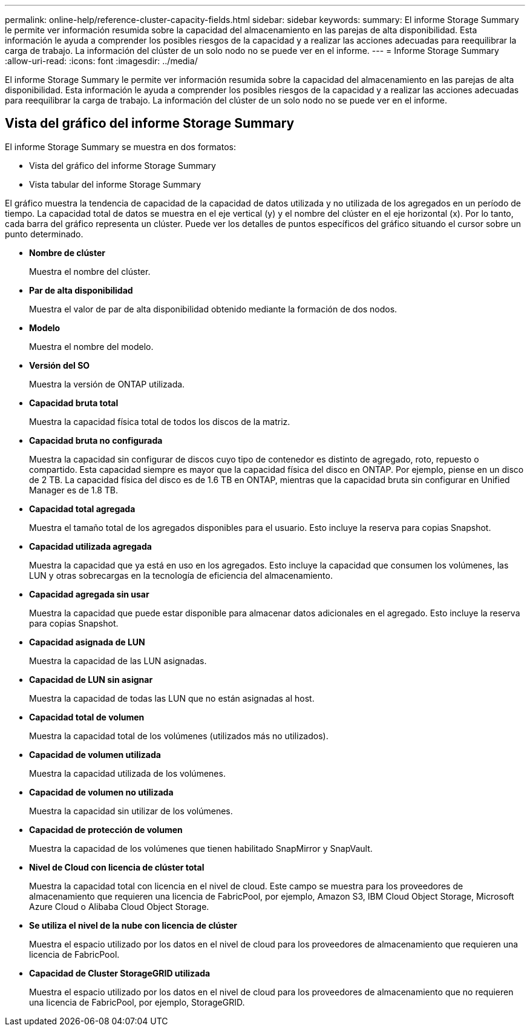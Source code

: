 ---
permalink: online-help/reference-cluster-capacity-fields.html 
sidebar: sidebar 
keywords:  
summary: El informe Storage Summary le permite ver información resumida sobre la capacidad del almacenamiento en las parejas de alta disponibilidad. Esta información le ayuda a comprender los posibles riesgos de la capacidad y a realizar las acciones adecuadas para reequilibrar la carga de trabajo. La información del clúster de un solo nodo no se puede ver en el informe. 
---
= Informe Storage Summary
:allow-uri-read: 
:icons: font
:imagesdir: ../media/


[role="lead"]
El informe Storage Summary le permite ver información resumida sobre la capacidad del almacenamiento en las parejas de alta disponibilidad. Esta información le ayuda a comprender los posibles riesgos de la capacidad y a realizar las acciones adecuadas para reequilibrar la carga de trabajo. La información del clúster de un solo nodo no se puede ver en el informe.



== Vista del gráfico del informe Storage Summary

El informe Storage Summary se muestra en dos formatos:

* Vista del gráfico del informe Storage Summary
* Vista tabular del informe Storage Summary


El gráfico muestra la tendencia de capacidad de la capacidad de datos utilizada y no utilizada de los agregados en un período de tiempo. La capacidad total de datos se muestra en el eje vertical (y) y el nombre del clúster en el eje horizontal (x). Por lo tanto, cada barra del gráfico representa un clúster. Puede ver los detalles de puntos específicos del gráfico situando el cursor sobre un punto determinado.

* *Nombre de clúster*
+
Muestra el nombre del clúster.

* *Par de alta disponibilidad*
+
Muestra el valor de par de alta disponibilidad obtenido mediante la formación de dos nodos.

* *Modelo*
+
Muestra el nombre del modelo.

* *Versión del SO*
+
Muestra la versión de ONTAP utilizada.

* *Capacidad bruta total*
+
Muestra la capacidad física total de todos los discos de la matriz.

* *Capacidad bruta no configurada*
+
Muestra la capacidad sin configurar de discos cuyo tipo de contenedor es distinto de agregado, roto, repuesto o compartido. Esta capacidad siempre es mayor que la capacidad física del disco en ONTAP. Por ejemplo, piense en un disco de 2 TB. La capacidad física del disco es de 1.6 TB en ONTAP, mientras que la capacidad bruta sin configurar en Unified Manager es de 1.8 TB.

* *Capacidad total agregada*
+
Muestra el tamaño total de los agregados disponibles para el usuario. Esto incluye la reserva para copias Snapshot.

* *Capacidad utilizada agregada*
+
Muestra la capacidad que ya está en uso en los agregados. Esto incluye la capacidad que consumen los volúmenes, las LUN y otras sobrecargas en la tecnología de eficiencia del almacenamiento.

* *Capacidad agregada sin usar*
+
Muestra la capacidad que puede estar disponible para almacenar datos adicionales en el agregado. Esto incluye la reserva para copias Snapshot.

* *Capacidad asignada de LUN*
+
Muestra la capacidad de las LUN asignadas.

* *Capacidad de LUN sin asignar*
+
Muestra la capacidad de todas las LUN que no están asignadas al host.

* *Capacidad total de volumen*
+
Muestra la capacidad total de los volúmenes (utilizados más no utilizados).

* *Capacidad de volumen utilizada*
+
Muestra la capacidad utilizada de los volúmenes.

* *Capacidad de volumen no utilizada*
+
Muestra la capacidad sin utilizar de los volúmenes.

* *Capacidad de protección de volumen*
+
Muestra la capacidad de los volúmenes que tienen habilitado SnapMirror y SnapVault.

* *Nivel de Cloud con licencia de clúster total*
+
Muestra la capacidad total con licencia en el nivel de cloud. Este campo se muestra para los proveedores de almacenamiento que requieren una licencia de FabricPool, por ejemplo, Amazon S3, IBM Cloud Object Storage, Microsoft Azure Cloud o Alibaba Cloud Object Storage.

* *Se utiliza el nivel de la nube con licencia de clúster*
+
Muestra el espacio utilizado por los datos en el nivel de cloud para los proveedores de almacenamiento que requieren una licencia de FabricPool.

* *Capacidad de Cluster StorageGRID utilizada*
+
Muestra el espacio utilizado por los datos en el nivel de cloud para los proveedores de almacenamiento que no requieren una licencia de FabricPool, por ejemplo, StorageGRID.


